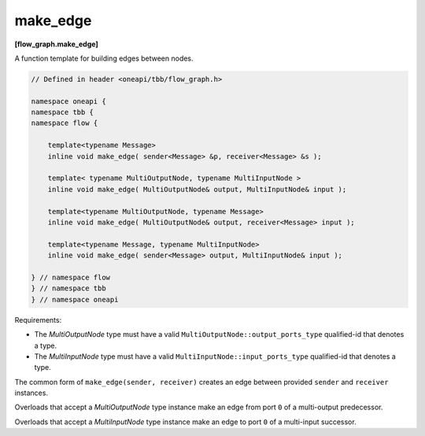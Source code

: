 .. SPDX-FileCopyrightText: 2019-2021 Intel Corporation
..
.. SPDX-License-Identifier: CC-BY-4.0

=========
make_edge
=========
**[flow_graph.make_edge]**

A function template for building edges between nodes.

.. code:: cpp

    // Defined in header <oneapi/tbb/flow_graph.h>

    namespace oneapi {
    namespace tbb {
    namespace flow {

        template<typename Message>
        inline void make_edge( sender<Message> &p, receiver<Message> &s );

        template< typename MultiOutputNode, typename MultiInputNode >
        inline void make_edge( MultiOutputNode& output, MultiInputNode& input );

        template<typename MultiOutputNode, typename Message>
        inline void make_edge( MultiOutputNode& output, receiver<Message> input );

        template<typename Message, typename MultiInputNode>
        inline void make_edge( sender<Message> output, MultiInputNode& input );

    } // namespace flow
    } // namespace tbb
    } // namespace oneapi

Requirements:

* The `MultiOutputNode` type must have a valid ``MultiOutputNode::output_ports_type`` qualified-id
  that denotes a type.
* The `MultiInputNode` type must have a valid ``MultiInputNode::input_ports_type`` qualified-id
  that denotes a type.

The common form of ``make_edge(sender, receiver)`` creates an edge between provided ``sender``
and ``receiver`` instances.

Overloads that accept a `MultiOutputNode` type instance make an edge from port ``0`` of a
multi-output predecessor.

Overloads that accept a `MultiInputNode` type instance make an edge to port ``0`` of a multi-input
successor.
